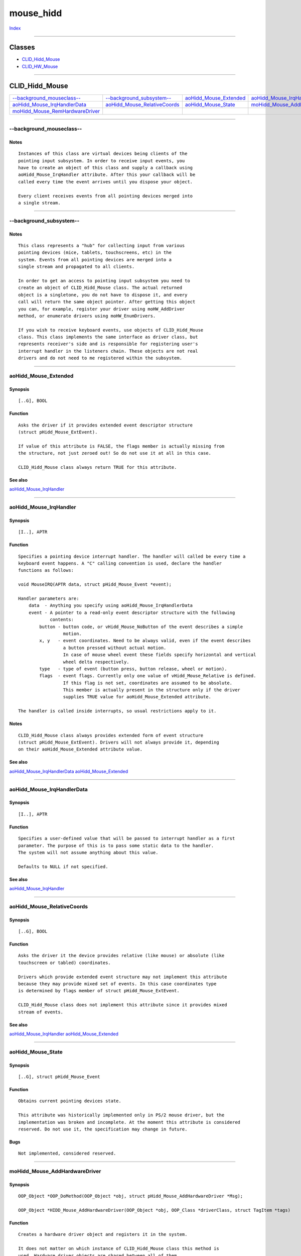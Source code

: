 ==========
mouse_hidd
==========

.. This document is automatically generated. Don't edit it!

`Index <index>`_

----------

Classes
-------

+ `CLID_Hidd_Mouse`_
+ `CLID_HW_Mouse`_

----------

CLID_Hidd_Mouse
---------------

========================================== ========================================== ========================================== ========================================== 
`--background_mouseclass--`_               `--background_subsystem--`_                `aoHidd_Mouse_Extended`_                   `aoHidd_Mouse_IrqHandler`_                 
`aoHidd_Mouse_IrqHandlerData`_             `aoHidd_Mouse_RelativeCoords`_             `aoHidd_Mouse_State`_                      `moHidd_Mouse_AddHardwareDriver`_          
`moHidd_Mouse_RemHardwareDriver`_          
========================================== ========================================== ========================================== ========================================== 

-----------

--background_mouseclass--
=========================

Notes
~~~~~
::

     Instances of this class are virtual devices being clients of the
     pointing input subsystem. In order to receive input events, you
     have to create an object of this class and supply a callback using
     aoHidd_Mouse_IrqHandler attribute. After this your callback will be
     called every time the event arrives until you dispose your object.

     Every client receives events from all pointing devices merged into
     a single stream.



----------

--background_subsystem--
========================

Notes
~~~~~
::

     This class represents a "hub" for collecting input from various
     pointing devices (mice, tablets, touchscreens, etc) in the
     system. Events from all pointing devices are merged into a
     single stream and propagated to all clients.

     In order to get an access to pointing input subsystem you need to
     create an object of CLID_Hidd_Mouse class. The actual returned
     object is a singletone, you do not have to dispose it, and every
     call will return the same object pointer. After getting this object
     you can, for example, register your driver using moHW_AddDriver
     method, or enumerate drivers using moHW_EnumDrivers.

     If you wish to receive keyboard events, use objects of CLID_Hidd_Mouse
     class. This class implements the same interface as driver class, but
     represents receiver's side and is responsible for registering user's
     interrupt handler in the listeners chain. These objects are not real
     drivers and do not need to me registered within the subsystem.



----------

aoHidd_Mouse_Extended
=====================

Synopsis
~~~~~~~~
::

     [..G], BOOL


Function
~~~~~~~~
::

     Asks the driver if it provides extended event descriptor structure
     (struct pHidd_Mouse_ExtEvent).

     If value of this attribute is FALSE, the flags member is actually missing from
     the structure, not just zeroed out! So do not use it at all in this case.

     CLID_Hidd_Mouse class always return TRUE for this attribute.



See also
~~~~~~~~

`aoHidd_Mouse_IrqHandler`_ 

----------

aoHidd_Mouse_IrqHandler
=======================

Synopsis
~~~~~~~~
::

     [I..], APTR


Function
~~~~~~~~
::

     Specifies a pointing device interrupt handler. The handler will called be every time a
     keyboard event happens. A "C" calling convention is used, declare the handler
     functions as follows:

     void MouseIRQ(APTR data, struct pHidd_Mouse_Event *event);

     Handler parameters are:
         data  - Anything you specify using aoHidd_Mouse_IrqHandlerData
         event - A pointer to a read-only event descriptor structure with the following
                 contents:
             button - button code, or vHidd_Mouse_NoButton of the event describes a simple
                      motion.
             x, y   - event coordinates. Need to be always valid, even if the event describes
                      a button pressed without actual motion.
                      In case of mouse wheel event these fields specify horizontal and vertical
                      wheel delta respectively.
             type   - type of event (button press, button release, wheel or motion).
             flags  - event flags. Currently only one value of vHidd_Mouse_Relative is defined.
                      If this flag is not set, coordinates are assumed to be absolute.
                      This member is actually present in the structure only if the driver
                      supplies TRUE value for aoHidd_Mouse_Extended attribute.

     The handler is called inside interrupts, so usual restrictions apply to it.


Notes
~~~~~
::

     CLID_Hidd_Mouse class always provides extended form of event structure
     (struct pHidd_Mouse_ExtEvent). Drivers will not always provide it, depending
     on their aoHidd_Mouse_Extended attribute value.



See also
~~~~~~~~

`aoHidd_Mouse_IrqHandlerData`_ `aoHidd_Mouse_Extended`_ 

----------

aoHidd_Mouse_IrqHandlerData
===========================

Synopsis
~~~~~~~~
::

     [I..], APTR


Function
~~~~~~~~
::

     Specifies a user-defined value that will be passed to interrupt handler as a first
     parameter. The purpose of this is to pass some static data to the handler.
     The system will not assume anything about this value.

     Defaults to NULL if not specified.



See also
~~~~~~~~

`aoHidd_Mouse_IrqHandler`_ 

----------

aoHidd_Mouse_RelativeCoords
===========================

Synopsis
~~~~~~~~
::

     [..G], BOOL


Function
~~~~~~~~
::

     Asks the driver it the device provides relative (like mouse) or absolute (like
     touchscreen or tabled) coordinates.

     Drivers which provide extended event structure may not implement this attribute
     because they may provide mixed set of events. In this case coordinates type
     is determined by flags member of struct pHidd_Mouse_ExtEvent.

     CLID_Hidd_Mouse class does not implement this attribute since it provides mixed
     stream of events.



See also
~~~~~~~~

`aoHidd_Mouse_IrqHandler`_ `aoHidd_Mouse_Extended`_ 

----------

aoHidd_Mouse_State
==================

Synopsis
~~~~~~~~
::

     [..G], struct pHidd_Mouse_Event


Function
~~~~~~~~
::

     Obtains current pointing devices state.

     This attribute was historically implemented only in PS/2 mouse driver, but the
     implementation was broken and incomplete. At the moment this attribute is considered
     reserved. Do not use it, the specification may change in future.


Bugs
~~~~
::

     Not implemented, considered reserved.



----------

moHidd_Mouse_AddHardwareDriver
==============================

Synopsis
~~~~~~~~
::

     OOP_Object *OOP_DoMethod(OOP_Object *obj, struct pHidd_Mouse_AddHardwareDriver *Msg);

     OOP_Object *HIDD_Mouse_AddHardwareDriver(OOP_Object *obj, OOP_Class *driverClass, struct TagItem *tags)


Function
~~~~~~~~
::

     Creates a hardware driver object and registers it in the system.

     It does not matter on which instance of CLID_Hidd_Mouse class this method is
     used. Hardware driver objects are shared between all of them.

     Since V2 this interface is obsolete and deprecated. Use moHW_AddDriver
     method on CLID_HW_Mouse class in order to install the driver.


Inputs
~~~~~~
::

     obj         - Any object of CLID_Hidd_Mouse class.
     driverClass - A pointer to OOP class of the driver. In order to create an object
                   of some previously registered public class, use
                   oop.library/OOP_FindClass().
     tags        - An optional taglist which will be passed to driver class' New() method.


Result
~~~~~~
::

     A pointer to driver object.


Notes
~~~~~
::

     Do not dispose the returned object yourself, use HIDD_Mouse_RemHardwareDriver() for it.



See also
~~~~~~~~

`moHidd_Mouse_RemHardwareDriver`_ 

----------

moHidd_Mouse_RemHardwareDriver
==============================

Synopsis
~~~~~~~~
::

     void OOP_DoMethod(OOP_Object *obj, struct pHidd_Mouse_RemHardwareDriver *Msg);

     void HIDD_Mouse_RemHardwareDriver(OOP_Object *obj, OOP_Object *driver);


Function
~~~~~~~~
::

     Unregisters and disposes pointing device hardware driver object.

     It does not matter on which instance of CLID_Hidd_Mouse class this method is
     used. Hardware driver objects are shared between all of them.

     Since V2 this interface is obsolete and deprecated. Use moHW_RemoveDriver
     method on CLID_HW_Kbd class in order to remove the driver.


Inputs
~~~~~~
::

     obj    - Any object of CLID_Hidd_Mouse class.
     driver - A pointer to a driver object, returned by HIDD_Mouse_AddHardwareDriver().


Result
~~~~~~
::

     None



See also
~~~~~~~~

`moHidd_Mouse_AddHardwareDriver`_ 

CLID_HW_Mouse
-------------

========================================== ========================================== ========================================== ========================================== 
`--hardware_drivers--`_                    
========================================== ========================================== ========================================== ========================================== 

-----------

--hardware_drivers--
====================

Notes
~~~~~
::

     A hardware driver should be a subclass of CLID_Hidd and implement IID_Hidd_Mouse
     interface according to the following rules:

     1. A single object of driver class represents a single hardware unit.
     2. A single driver object maintains a single callback address (passed to it
        using aoHidd_Mouse_IrqHandler). Under normal conditions this callback is
        supplied by CLID_HW_Mouse class.



